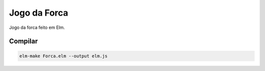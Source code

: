 Jogo da Forca
=============

Jogo da forca feito em Elm.

Compilar
--------

.. code-block:: sh

  elm-make Forca.elm --output elm.js
